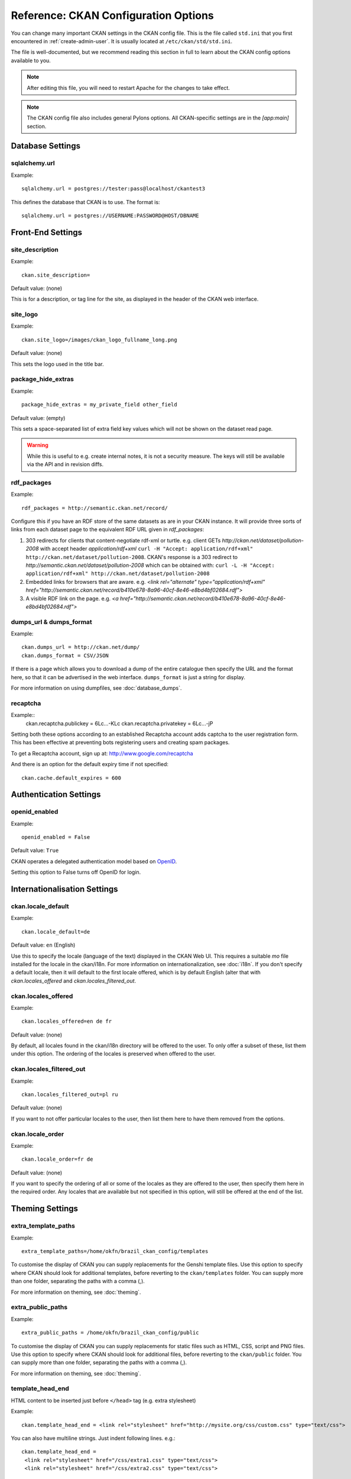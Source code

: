 .. index::
   single: config file

=====================================
Reference: CKAN Configuration Options
=====================================

You can change many important CKAN settings in the CKAN config file. This is the file called ``std.ini`` that you first encountered in :ref:`create-admin-user`. It is usually located at ``/etc/ckan/std/std.ini``.

The file is well-documented, but we recommend reading this section in full to learn about the CKAN config options available to you. 

.. note:: After editing this file, you will need to restart Apache for the changes to take effect. 

.. note:: The CKAN config file also includes general Pylons options. All CKAN-specific settings are in the `[app:main]` section.

Database Settings
-----------------

.. index::
   single: sqlalchemy.url

sqlalchemy.url
^^^^^^^^^^^^^^

Example::

 sqlalchemy.url = postgres://tester:pass@localhost/ckantest3

This defines the database that CKAN is to use. The format is::

 sqlalchemy.url = postgres://USERNAME:PASSWORD@HOST/DBNAME


Front-End Settings
------------------


.. index::
   single: site_description

site_description
^^^^^^^^^^^^^^^^

Example::

 ckan.site_description=

Default value:  (none)

This is for a description, or tag line for the site, as displayed in the header of the CKAN web interface.

.. index::
   single: site_logo

site_logo
^^^^^^^^^

Example::

 ckan.site_logo=/images/ckan_logo_fullname_long.png

Default value:  (none)

This sets the logo used in the title bar.

.. index::
   single: site_url


.. index::
   single: package_hide_extras

package_hide_extras
^^^^^^^^^^^^^^^^^^^

Example::

 package_hide_extras = my_private_field other_field

Default value:  (empty)

This sets a space-separated list of extra field key values which will not be shown on the dataset read page. 

.. warning::  While this is useful to e.g. create internal notes, it is not a security measure. The keys will still be available via the API and in revision diffs. 

.. index::
   single: rdf_packages

rdf_packages
^^^^^^^^^^^^

Example::

 rdf_packages = http://semantic.ckan.net/record/

Configure this if you have an RDF store of the same datasets as are in your CKAN instance. It will provide three sorts of links from each dataset page to the equivalent RDF URL given in `rdf_packages`:

1. 303 redirects for clients that content-negotiate rdf-xml or turtle. e.g. client GETs `http://ckan.net/dataset/pollution-2008` with accept header `application/rdf+xml` ``curl -H "Accept: application/rdf+xml" http://ckan.net/dataset/pollution-2008``. CKAN's response is a 303 redirect to `http://semantic.ckan.net/dataset/pollution-2008` which can be obtained with: ``curl -L -H "Accept: application/rdf+xml" http://ckan.net/dataset/pollution-2008``

2. Embedded links for browsers that are aware. e.g. `<link rel="alternate" type="application/rdf+xml" href="http://semantic.ckan.net/record/b410e678-8a96-40cf-8e46-e8bd4bf02684.rdf">`

3. A visible RDF link on the page. e.g. `<a href="http://semantic.ckan.net/record/b410e678-8a96-40cf-8e46-e8bd4bf02684.rdf">`

.. index::
   single: dumps_url, dumps_format

dumps_url & dumps_format
^^^^^^^^^^^^^^^^^^^^^^^^

Example::

  ckan.dumps_url = http://ckan.net/dump/
  ckan.dumps_format = CSV/JSON

If there is a page which allows you to download a dump of the entire catalogue then specify the URL and the format here, so that it can be advertised in the web interface. ``dumps_format`` is just a string for display.

For more information on using dumpfiles, see :doc:`database_dumps`.

recaptcha
^^^^^^^^^

Example::
 ckan.recaptcha.publickey = 6Lc...-KLc
 ckan.recaptcha.privatekey = 6Lc...-jP

Setting both these options according to an established Recaptcha account adds captcha to the user registration form. This has been effective at preventing bots registering users and creating spam packages.

To get a Recaptcha account, sign up at: http://www.google.com/recaptcha

And there is an option for the default expiry time if not specified::

 ckan.cache.default_expires = 600

Authentication Settings
-----------------------

.. index::
   single: openid_enabled

openid_enabled
^^^^^^^^^^^^^^

Example::

 openid_enabled = False

Default value:  ``True``

CKAN operates a delegated authentication model based on `OpenID <http://openid.net/>`_.

Setting this option to False turns off OpenID for login.


.. _config-i18n:

Internationalisation Settings
-----------------------------

.. index::
   single: ckan.locale_default

ckan.locale_default
^^^^^^^^^^^^^^^^^^^

Example::

 ckan.locale_default=de

Default value:  ``en`` (English)

Use this to specify the locale (language of the text) displayed in the CKAN Web UI. This requires a suitable `mo` file installed for the locale in the ckan/i18n. For more information on internationalization, see :doc:`i18n`. If you don't specify a default locale, then it will default to the first locale offered, which is by default English (alter that with `ckan.locales_offered` and `ckan.locales_filtered_out`.

.. note: In versions of CKAN before 1.5, the settings used for this was variously `lang` or `ckan.locale`, which have now been deprecated in favour of `ckan.locale_default`.

ckan.locales_offered
^^^^^^^^^^^^^^^^^^^^

Example::

 ckan.locales_offered=en de fr

Default value: (none)

By default, all locales found in the ckan/i18n directory will be offered to the user. To only offer a subset of these, list them under this option. The ordering of the locales is preserved when offered to the user.

ckan.locales_filtered_out
^^^^^^^^^^^^^^^^^^^^^^^^^

Example::

 ckan.locales_filtered_out=pl ru

Default value: (none)

If you want to not offer particular locales to the user, then list them here to have them removed from the options.

ckan.locale_order
^^^^^^^^^^^^^^^^^

Example::

 ckan.locale_order=fr de

Default value: (none)

If you want to specify the ordering of all or some of the locales as they are offered to the user, then specify them here in the required order. Any locales that are available but not specified in this option, will still be offered at the end of the list.



Theming Settings
----------------

.. index::
   single: extra_template_paths

extra_template_paths
^^^^^^^^^^^^^^^^^^^^

Example::

 extra_template_paths=/home/okfn/brazil_ckan_config/templates

To customise the display of CKAN you can supply replacements for the Genshi template files. Use this option to specify where CKAN should look for additional templates, before reverting to the ``ckan/templates`` folder. You can supply more than one folder, separating the paths with a comma (,).

For more information on theming, see :doc:`theming`.

.. index::
   single: extra_public_paths

extra_public_paths
^^^^^^^^^^^^^^^^^^

Example::

 extra_public_paths = /home/okfn/brazil_ckan_config/public

To customise the display of CKAN you can supply replacements for static files such as HTML, CSS, script and PNG files. Use this option to specify where CKAN should look for additional files, before reverting to the ``ckan/public`` folder. You can supply more than one folder, separating the paths with a comma (,).

For more information on theming, see :doc:`theming`.

template_head_end
^^^^^^^^^^^^^^^^^

HTML content to be inserted just before ``</head>`` tag (e.g. extra stylesheet)

Example::

  ckan.template_head_end = <link rel="stylesheet" href="http://mysite.org/css/custom.css" type="text/css"> 

You can also have multiline strings. Just indent following lines. e.g.::

 ckan.template_head_end = 
  <link rel="stylesheet" href="/css/extra1.css" type="text/css"> 
  <link rel="stylesheet" href="/css/extra2.css" type="text/css"> 

template_footer_end
^^^^^^^^^^^^^^^^^^^

HTML content to be inserted just before ``</body>`` tag (e.g. Google Analytics code).

.. note:: you can have multiline strings (just indent following lines)

Example (showing insertion of Google Analytics code)::

  ckan.template_footer_end = <!-- Google Analytics -->
    <script src='http://www.google-analytics.com/ga.js' type='text/javascript'></script>
    <script type="text/javascript">
    try {
    var pageTracker = _gat._getTracker("XXXXXXXXX");
    pageTracker._setDomainName(".ckan.net");
    pageTracker._trackPageview();
    } catch(err) {}
    </script>
    <!-- /Google Analytics -->


Form Settings
-------------

.. index::
   single: package_form

package_form
^^^^^^^^^^^^

Example::

 package_form = ca

Default value:  ``standard``

This sets the name of the form to use when editing a dataset. This can be a form defined in the core CKAN code or in another setuputils-managed python module. The only requirement is that the ``setup.py`` file has an entry point for the form defined in the ``ckan.forms`` section. 

For more information on forms, see :doc:`forms`.

.. index::
   single: package_new_return_url, package_edit_return_url

.. _config-package-urls:

package_new_return_url & package_edit_return_url
^^^^^^^^^^^^^^^^^^^^^^^^^^^^^^^^^^^^^^^^^^^^^^^^

Example::

 package_new_return_url = http://datadotgc.ca/new_dataset_complete?name=<NAME>
 package_edit_return_url = http://datadotgc.ca/dataset/<NAME>

If integrating the Edit Dataset and New Dataset forms into a third-party interface, setting these options allows you to set the return address. When the user has completed the form and presses 'commit', the user is redirected to the URL specified.

The ``<NAME>`` string is replaced with the name of the dataset edited. Full details of this process are given in :doc:`form-integration`.


.. index::
   single: licenses_group_url

licenses_group_url
^^^^^^^^^^^^^^^^^^

A url pointing to a JSON file containing a list of licence objects. This list
determines the licences offered by the system to users, for example when
creating or editing a dataset.

This is entirely optional - by default, the system will use the CKAN list of
licences available in the `Python licenses package <http://pypi.python.org/pypi/licenses>`_.

More details about the CKAN license objects - including the licence format and some
example licence lists - can be found at the `Open Licenses Service 
<http://licenses.opendefinition.org/>`_.

Examples::
 
 licenses_group_url = file:///path/to/my/local/json-list-of-licenses.js
 licenses_group_url = http://licenses.opendefinition.org/2.0/ckan_original


Messaging Settings
------------------

.. index::
   single: carrot_messaging_library

carrot_messaging_library
^^^^^^^^^^^^^^^^^^^^^^^^

Example::

 carrot_messaging_library=pyamqplib

This is the messaging library backend to use. Options::

 * ``pyamqplib`` - AMQP (e.g. for RabbitMQ)

 * ``pika`` - alternative AMQP

 * ``stomp`` - python-stomp

 * ``queue`` - native Python Queue (default) - NB this doesn't work inter-process

See the `Carrot documentation <http://packages.python.org/carrot/index.html>`_ for details.

.. index::
   single: amqp_hostname, amqp_port, amqp_user_id, amqp_password

amqp_hostname, amqp_port, amqp_user_id, amqp_password
^^^^^^^^^^^^^^^^^^^^^^^^^^^^^^^^^^^^^^^^^^^^^^^^^^^^^

Example::

 amqp_hostname=localhost
 amqp_port=5672
 amqp_user_id=guest
 amqp_password=guest

These are the setup parameters for AMQP messaging. These only apply if the messaging library has been set to use AMQP (see `carrot_messaging_library`_). The values given above are the default values.

Search Settings
---------------

.. index::
   single: build_search_index_synchronously

build_search_index_synchronously
^^^^^^^^^^^^^^^^^^^^^^^^^^^^^^^^

Example::

 ckan.build_search_index_synchronously=

Default (if you don't define it)::
 indexing is on

This controls the operation of the CKAN search indexing. If you don't define this option then indexing is on. You will want to turn this off if you have a non-synchronous search index extension installed. In this case you need to define the option equal to blank (as in the example).

Another way to turn indexing on is to add ``synchronous_search`` to ``ckan.plugins``::

 ckan.plugins = synchronous_search

.. index::
   single: ckan.site_id

ckan.site_id
^^^^^^^^^^^^

Example::

 ckan.site_id = my_ckan_instance

CKAN uses Solr to index and search packages. The search index is linked to the value of the ``ckan.site_id``, so if you have more than one
CKAN instance using the same `solr_url`_, they will each have a separate search index as long as their ``ckan.site_id`` values are different. If you are only running
a single CKAN instance then this can be ignored.

.. index::
   single: solr_url

.. _solr_url:

solr_url
^^^^^^^^

Example::

 solr_url = http://solr.okfn.org:8983/solr
 
This configures the Solr server used for search. The SOLR schema must be one of the ones in ``ckan/config/solr`` (generally the last one).

Optionally, ``solr_user`` and ``solr_password`` can also be passed along to specify HTTP Basic authentication details for all Solr requests. 


Site Settings
-------------

.. index::
   single: site_title

site_title
^^^^^^^^^^

Example::

 ckan.site_title=Open Data Scotland

Default value:  ``CKAN``

This sets the name of the site, as displayed in the CKAN web interface.

.. index::
   single: site_url

site_url
^^^^^^^^

Example::

 ckan.site_url=http://scotdata.ckan.net

Default value:  (none)

The primary URL used by this site. Used in the API to provide datasets with links to themselves in the web UI.

.. index::
   single: api_url

api_url
^^^^^^^

Example::

 ckan.api_url=http://scotdata.ckan.net/api

Default value:  ``/api``

The URL that resolves to the CKAN API part of the site. This is useful if the
API is hosted on a different domain, for example when a third-party site uses
the forms API.

apikey_header_name
^^^^^^^^^^^^^^^^^^

Example::

 apikey_header_name = API-KEY

Default value: ``X-CKAN-API-Key`` & ``Authorization``

This allows another http header to be used to provide the CKAN API key. This is useful if network infrastructure block the Authorization header and ``X-CKAN-API-Key`` is not suitable.

Authorization Settings
----------------------

.. index::
   single: default_roles

default_roles
^^^^^^^^^^^^^

This allows you to set the default authorization roles (i.e. permissions) for new objects. Currently this extends to new datasets, groups, authorization groups and the ``system`` object. For full details of these, see :doc:`authorization`.

The value is a strict JSON dictionary of user names ``visitor`` (any user who is not logged in)  and ``logged_in`` (any user who is logged in) with lists of their roles.

Example::

 ckan.default_roles.Package = {"visitor": ["editor"], "logged_in": ["editor"]}
 ckan.default_roles.Group = {"visitor": ["reader"], "logged_in": ["reader"]}

With this example setting, visitors and logged-in users can only read datasets that get created.

Defaults: see in ``ckan/model/authz.py`` for: ``default_default_user_roles``


Plugin Settings
---------------

.. index::
   single: plugins

plugins
^^^^^^^

Example::

  ckan.plugins = disqus synchronous_search datapreview googleanalytics stats storage follower

Specify which CKAN extensions are to be enabled. 

.. warning::  If you specify an extension but have not installed the code,  CKAN will not start. 

Format as a space-separated list of the extension names. The extension name is the key in the [ckan.plugins] section of the extension's ``setup.py``. For more information on extensions, see :doc:`extensions`.



Directory Settings
------------------

.. index::
   single: log_dir

log_dir
^^^^^^^

Example::

  ckan.log_dir = /var/log/ckan/

This is the directory to which CKAN cron scripts (if there are any installed) should write log files. 

.. note::  This setting is nothing to do with the main CKAN log file, whose filepath is set in the ``[handler_file]`` args.

.. index::
   single: dump_dir

dump_dir
^^^^^^^^

Example::

  ckan.dump_dir = /var/lib/ckan/dump/

This is the directory to which JSON or CSV dumps of the database are to be written, assuming a script has been installed to do this. 

.. note::  It is usual to set up the Apache config to serve this directory.

.. index::
   single: backup_dir

backup_dir
^^^^^^^^^^

Example::

  ckan.backup_dir = /var/backups/ckan/

This is a directory where SQL database backups are to be written, assuming a script has been installed to do this.


